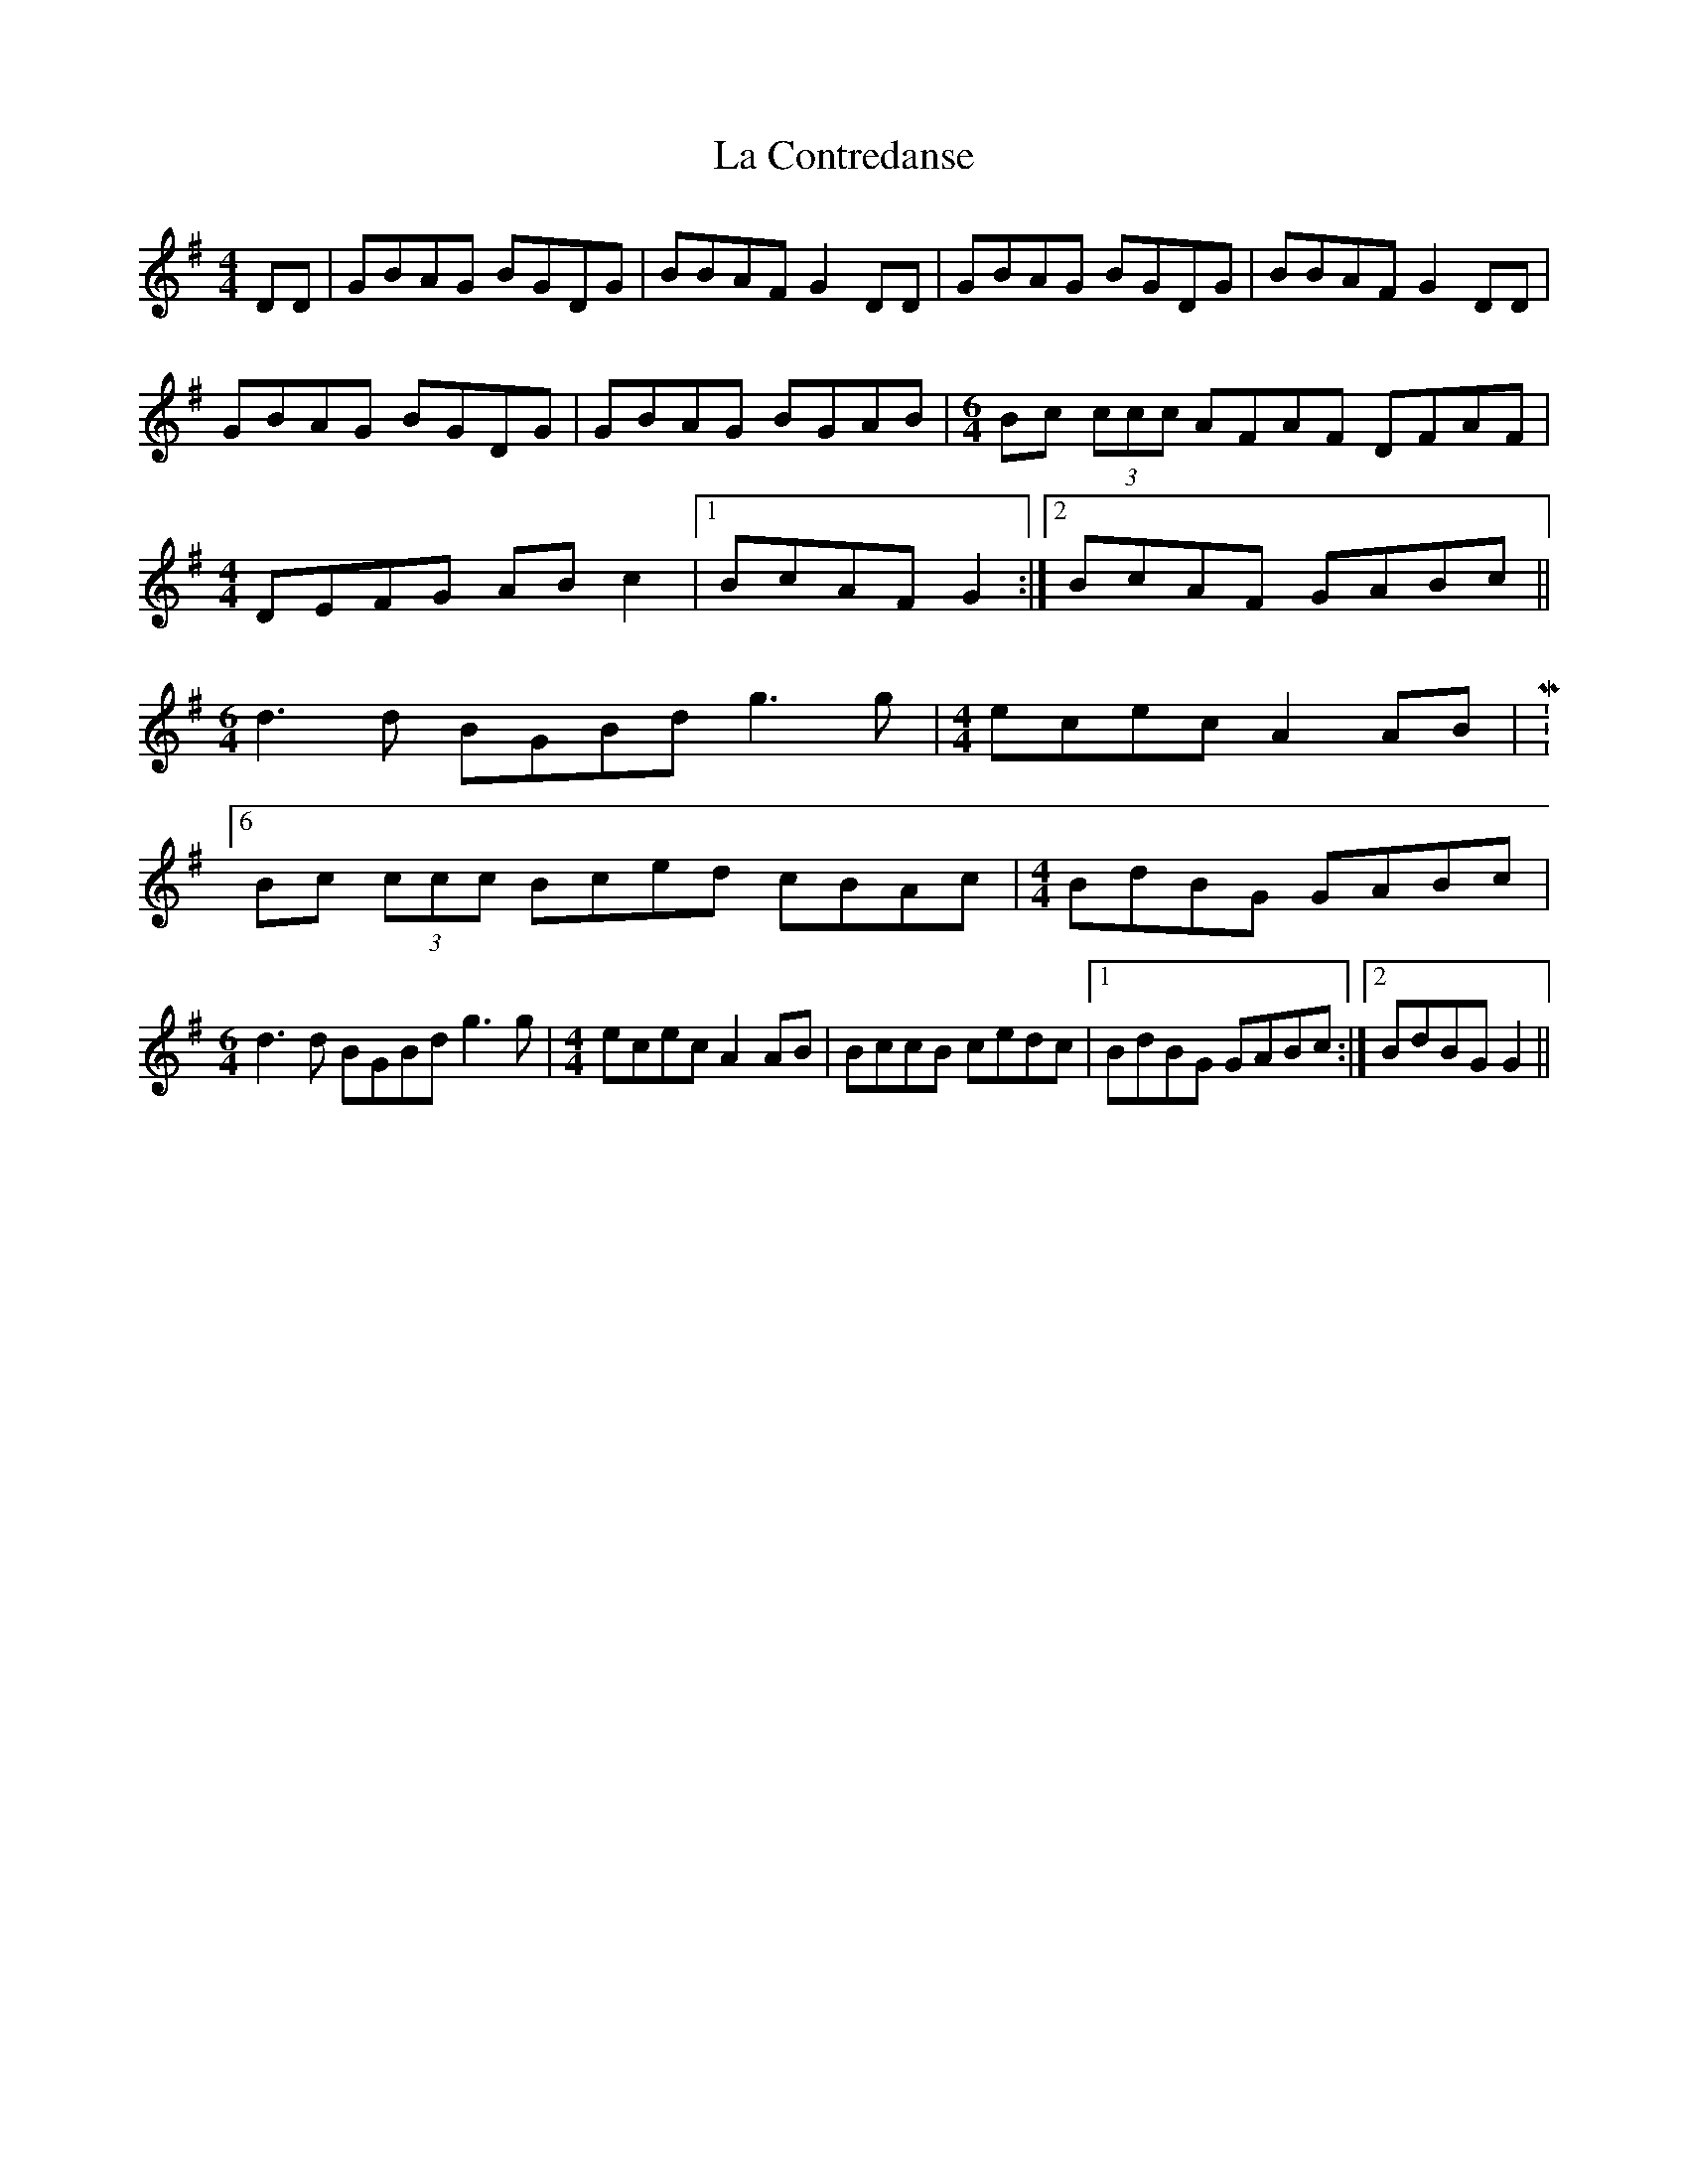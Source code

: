 X: 1
T: La Contredanse
Z: jdicarlo
S: https://thesession.org/tunes/5311#setting5311
R: reel
M: 4/4
L: 1/8
K: Gmaj
DD | GBAG BGDG | BBAF G2DD | GBAG BGDG | BBAF G2DD |
GBAG BGDG | GBAG BGAB |\
M:6/4
Bc (3ccc AFAF DFAF |
M: 4/4
DEFG ABc2 |1 BcAF G2 :|2 BcAF GABc ||
M:6/4
d3d BGBd g3g |\
M: 4/4
ecec A2AB |M:6/4
Bc (3ccc Bced cBAc |\
M: 4/4
BdBG GABc |
M:6/4
d3d BGBd g3g |\
M: 4/4
ecec A2AB | BccB cedc |1 BdBG GABc :|2 BdBG G2 ||
